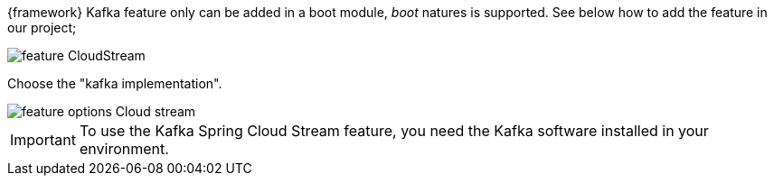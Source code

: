
:fragment:

{framework} Kafka feature only can be added in a boot module, _boot_ natures is supported. See below how to add the feature in our project;

image::altemista-cloudfwk-documentation/stream/feature_CloudStream.jpg[align="center"]

Choose the "kafka implementation".

image::altemista-cloudfwk-documentation/stream/feature_options_Cloud_stream.jpg[align="center"]

IMPORTANT: To use the Kafka Spring Cloud Stream feature, you need the Kafka software installed in your environment.

